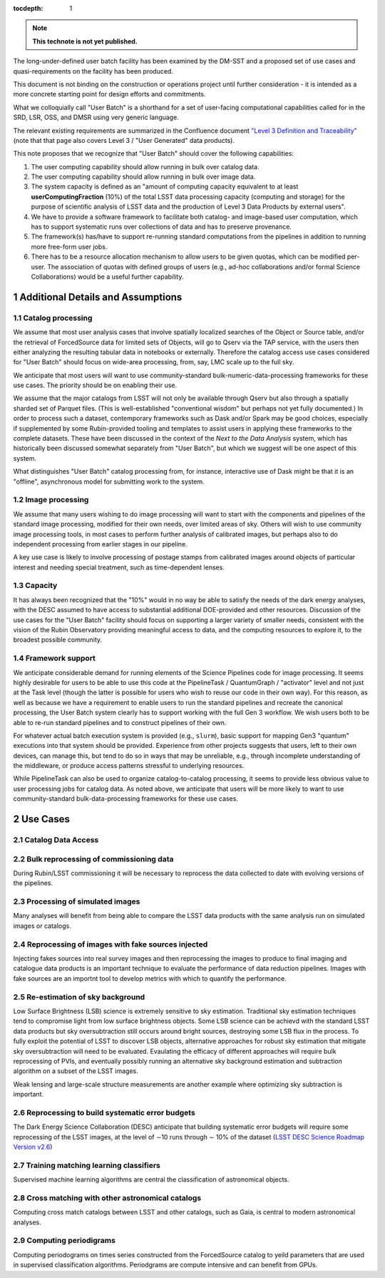 ..
  Technote content.

  See https://developer.lsst.io/restructuredtext/style.html
  for a guide to reStructuredText writing.

  Do not put the title, authors or other metadata in this document;
  those are automatically added.

  Use the following syntax for sections:

  Sections
  ========

  and

  Subsections
  -----------

  and

  Subsubsections
  ^^^^^^^^^^^^^^

  To add images, add the image file (png, svg or jpeg preferred) to the
  _static/ directory. The reST syntax for adding the image is

  .. figure:: /_static/filename.ext
     :name: fig-label

     Caption text.

   Run: ``make html`` and ``open _build/html/index.html`` to preview your work.
   See the README at https://github.com/lsst-sqre/lsst-technote-bootstrap or
   this repo's README for more info.

   Feel free to delete this instructional comment.

:tocdepth: 1

.. Please do not modify tocdepth; will be fixed when a new Sphinx theme is shipped.

.. sectnum::

.. TODO: Delete the note below before merging new content to the master branch.

.. note::

   **This technote is not yet published.**

The long-under-defined user batch facility has been examined by the DM-SST and a proposed set of use cases and quasi-requirements on the facility has been produced.

This document is not binding on the construction or operations project until further consideration - it is intended as a more concrete starting point for design efforts and commitments.

What we colloquially call "User Batch" is a shorthand for a set of user-facing computational capabilities called for in the SRD, LSR, OSS, and DMSR using very generic language.

The relevant existing requirements are summarized in the Confluence document `"Level 3 Definition and Traceability" <https://confluence.lsstcorp.org/display/DM/Level+3+Definition+and+Traceability>`__ (note that that page also covers Level 3 / "User Generated" data products).

This note proposes that we recognize that "User Batch" should cover the following capabilities:

#. The user computing capability should allow running in bulk over catalog data.
#. The user computing capability should allow running in bulk over image data.
#. The system capacity is defined as an "amount of computing capacity equivalent to at least **userComputingFraction** (10%) of the total LSST data processing capacity (computing and storage) for the purpose of scientific analysis of LSST data and the production of Level 3 Data Products by external users".
#. We have to provide a software framework to facilitate both catalog- and image-based user computation, which has to support systematic runs over collections of data and has to preserve provenance.
#. The framework(s) has/have to support re-running standard computations from the pipelines in addition to running more free-form user jobs.
#. There has to be a resource allocation mechanism to allow users to be given quotas, which can be modified per-user.  The association of quotas with defined groups of users (e.g., ad-hoc collaborations and/or formal Science Collaborations) would be a useful further capability.


Additional Details and Assumptions
==================================

Catalog processing
------------------

We assume that most user analysis cases that involve spatially localized searches of the Object or Source table, and/or the retrieval of ForcedSource data for limited sets of Objects, will go to Qserv via the TAP service, with the users then either analyzing the resulting tabular data in notebooks or externally.
Therefore the catalog access use cases considered for "User Batch" should focus on wide-area processing, from, say, LMC scale up to the full sky.

We anticipate that most users will want to use community-standard bulk-numeric-data-processing frameworks for these use cases.
The priority should be on enabling their use.

We assume that the major catalogs from LSST will not only be available through Qserv but also through a spatially sharded set of Parquet files.
(This is well-established "conventional wisdom" but perhaps not yet fully documented.)
In order to process such a dataset, contemporary frameworks such as Dask and/or Spark may be good choices, especially if supplemented by some Rubin-provided tooling and templates to assist users in applying these frameworks to the complete datasets.
These have been discussed in the context of the *Next to the Data Analysis* system, which has historically been discussed somewhat separately from "User Batch", but which we suggest will be one aspect of this system.

What distinguishes "User Batch" catalog processing from, for instance, interactive use of Dask might be that it is an "offline", asynchronous model for submitting work to the system.


Image processing
----------------

We assume that many users wishing to do image processing will want to start with the components and pipelines of the standard image processing, modified for their own needs, over limited areas of sky.
Others will wish to use community image processing tools, in most cases to perform further analysis of calibrated images, but perhaps also to do independent processing from earlier stages in our pipeline.

A key use case is likely to involve processing of postage stamps from calibrated images around objects of particular interest and needing special treatment, such as time-dependent lenses.


Capacity
--------

It has always been recognized that the "10%" would in no way be able to satisfy the needs of the dark energy analyses, with the DESC assumed to have access to substantial additional DOE-provided and other resources.
Discussion of the use cases for the "User Batch" facility should focus on supporting a larger variety of smaller needs, consistent with the vision of the Rubin Observatory providing meaningful access to data, and the computing resources to explore it, to the broadest possible community.


Framework support
-----------------

We anticipate considerable demand for running elements of the Science Pipelines code for image processing.
It seems highly desirable for users to be able to use this code at the PipelineTask / QuantumGraph / "activator" level and not just at the Task level (though the latter is possible for users who wish to reuse our code in their own way).
For this reason, as well as because we have a requirement to enable users to run the standard pipelines and recreate the canonical processing, the User Batch system clearly has to support working with the full Gen 3 workflow.
We wish users both to be able to re-run standard pipelines and to construct pipelines of their own.

For whatever actual batch execution system is provided (e.g., ``slurm``), basic support for mapping Gen3 "quantum" executions into that system should be provided.
Experience from other projects suggests that users, left to their own devices, can manage this, but tend to do so in ways that may be unreliable, e.g., through incomplete understanding of the middleware, or produce access patterns stressful to underlying resources.

While PipelineTask can also be used to organize catalog-to-catalog processing, it seems to provide less obvious value to user processing jobs for catalog data.
As noted above, we anticipate that users will be more likely to want to use community-standard bulk-data-processing frameworks for these use cases.



Use Cases
=========

Catalog Data Access
-------------------


Bulk reprocessing of commissioning data
---------------------------------------

During Rubin/LSST commissioning it will be necessary to reprocess the data collected to date with evolving versions of the pipelines.


Processing of simulated images
------------------------------

Many analyses will benefit from being able to compare the LSST data products with the same analysis run on simulated images or catalogs.


Reprocessing of images with fake sources injected
-------------------------------------------------

Injecting fakes sources into real survey images and then reprocessing the images to produce to final imaging and catalogue data products is an important technique to evaluate the performance of data reduction pipelines.
Images with fake sources are an importnt tool to develop metrics with which to quantify the performance.


Re-estimation of sky background
-------------------------------

Low Surface Brightness (LSB) science is extremely sensitive to sky estimation. Traditional sky estimation techniques tend to compromise light from low surface brightness objects. Some LSB science can be achievd with the standard LSST data products but sky oversubtraction still occurs around bright sources, destroying some LSB flux in the process. To fully exploit the potential of LSST to discover LSB objects, alternative approaches for robust sky estimation that mitigate sky oversubtraction will need to be evaluated. Evaulating the efficacy of different approaches will require bulk reprocessing of PVIs, and eventually possibly running an alternative sky background estimation and subtraction algorithm on a subset of the LSST images.

Weak lensing and large-scale structure measurements are another example where optimizing sky subtraction is important.

Reprocessing to build systematic error budgets
----------------------------------------------

The Dark Energy Science Collaboration (DESC) anticipate that building systematic error budgets will require some reprocessing of the
LSST images, at the level of ∼10 runs through ∼ 10% of the dataset (`LSST DESC Science Roadmap Version v2.6 <https://lsstdesc.org/assets/pdf/docs/DESC_SRM_latest.pdf>`__)


Training matching learning classifiers
--------------------------------------

Supervised machine learning algorithms are central the classification of astronomical objects.


Cross matching with other astronomical catalogs
-----------------------------------------------

Computing cross match catalogs between LSST and other catalogs, such as Gaia, is central to modern astronomical analyses.


Computing periodigrams
----------------------

Computing periodograms on times series constructed from the ForcedSource catalog to yeild parameters that are used in supervised classification algorithms.
Periodgrams are compute intensive and can benefit from GPUs.


.. Add content here.
.. Do not include the document title (it's automatically added from metadata.yaml).

.. .. rubric:: References

.. Make in-text citations with: :cite:`bibkey`.

.. .. bibliography:: local.bib lsstbib/books.bib lsstbib/lsst.bib lsstbib/lsst-dm.bib lsstbib/refs.bib lsstbib/refs_ads.bib
..    :style: lsst_aa

